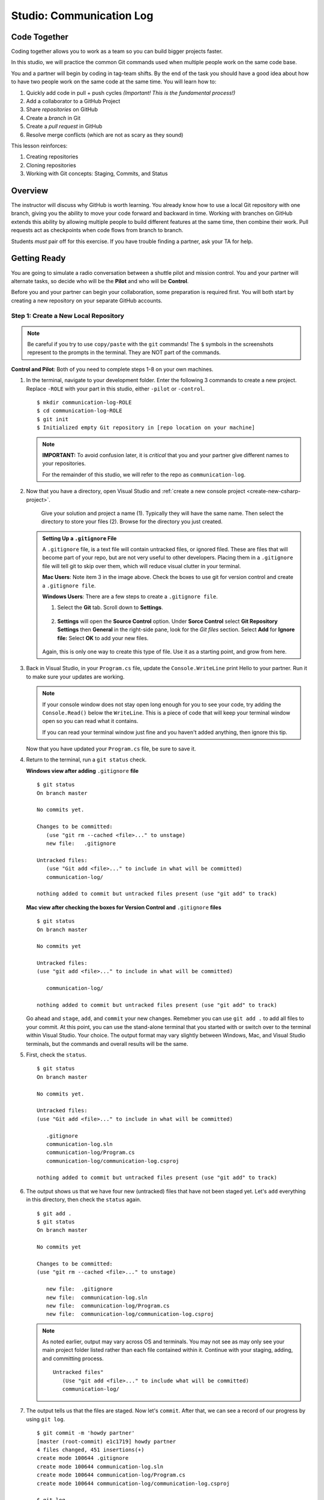 Studio: Communication Log
==========================

Code Together
-------------

Coding together allows you to work as a team so you can build bigger projects
faster.

In this studio, we will practice the common Git commands used when
multiple people work on the same code base.

You and a partner will begin by coding in tag-team shifts. By the end of the
task you should have a good idea about how to have two people work on the same
code at the same time. You will learn how to:

#. Quickly add code in pull + push cycles *(Important! This is the fundamental
   process!)*
#. Add a collaborator to a GitHub Project
#. Share *repositories* on GitHub
#. Create a *branch* in Git
#. Create a *pull request* in GitHub
#. Resolve merge conflicts (which are not as scary as they sound)

This lesson reinforces:

#. Creating repositories
#. Cloning repositories
#. Working with Git concepts: Staging, Commits, and Status

Overview
---------

The instructor will discuss why GitHub is worth learning. You already know how
to use a local Git repository with one branch, giving you the ability to move
your code forward and backward in time. Working with branches on GitHub extends
this ability by allowing multiple people to build different features at the
same time, then combine their work. Pull requests act as checkpoints when code
flows from branch to branch.

Students *must* pair off for this exercise. If you have trouble finding a
partner, ask your TA for help.

Getting Ready
--------------

You are going to simulate a radio conversation between a shuttle pilot and mission control.
You and your partner will alternate tasks, so decide who will be the **Pilot** and who will be **Control**.

Before you and your partner can begin your collaboration, some preparation is required first.
You will both start by creating a new repository on your separate GitHub accounts.

.. _create-new-git-repo:

Step 1: Create a New Local Repository
^^^^^^^^^^^^^^^^^^^^^^^^^^^^^^^^^^^^^^

.. admonition:: Note

   Be careful if you try to use ``copy/paste`` with the ``git`` commands! The
   ``$`` symbols in the screenshots represent to the prompts in the terminal.
   They are NOT part of the commands.

**Control and Pilot**: Both of you need to complete steps 1-8 on your own machines.

#. In the terminal, navigate to your development folder.  
   Enter the following 3 commands to create a new project.
   Replace ``-ROLE`` with your part in this studio, either ``-pilot`` or ``-control``.

   ::

      $ mkdir communication-log-ROLE
      $ cd communication-log-ROLE
      $ git init
      $ Initialized empty Git repository in [repo location on your machine]

   .. _diff-name:

   .. admonition:: Note

      **IMPORTANT:** To avoid confusion later, it is *critical* that you and your partner
      give different names to your repositories.

      For the remainder of this studio, we will refer to the repo as ``communication-log``.


#. Now that you have a directory, open Visual Studio and :ref:`create a new console project <create-new-csharp-project>`.  

   .. figure:: figures/studio/name-location-verControl.png
      :alt: Name your solution and select location for your files.
      
      Give your solution and project a name (1).  Typically they will have the same name.  Then select the directory to store your files (2).  Browse for the directory you just created.  

   .. admonition:: Setting Up a ``.gitignore`` File

      A ``.gitignore`` file, is a text file will contain untracked files, or ignored filed.
      These are files that will become part of your repo, but are not very useful to other developers.
      Placing them in a ``.gitignore`` file will tell git to skip over them, which will reduce visual clutter in your terminal.

 
      **Mac Users**: Note item 3 in the image above.  Check the boxes to use git for version control and create a ``.gitignore file``. 
   
      **Windows Users**: There are a few steps to create a ``.gitignore file``.

      #. Select the **Git** tab.  Scroll down to **Settings**.

         .. figure:: figures/studio/git-settings-tab.png
            :scale: 60%
            :alt: Select the Settings for Git in Visual Studio

      #. **Settings** will open the **Source Control** option.
         Under **Sorce Control** select **Git Repository Settings** then **General**
         in the right-side pane, look for the *Git files* section.
         Select **Add** for **Ignore file:**
         Select **OK** to add your new files.

         .. figure:: figures/studio/win-ignore-files.png
            :scale: 60%
            :alt: View of the General Git Repository Settins.


      Again, this is only one way to create this type of file.  
      Use it as a starting point, and grow from here.


#. Back in Visual Studio, in your ``Program.cs`` file, update the ``Console.WriteLine`` print Hello to your partner.
   Run it to make sure your updates are working.

   .. admonition:: Note

      If your console window does not stay open long enough for you to see your code, try adding the ``Console.Read()`` below the ``WriteLine``.
      This is a piece of code that will keep your terminal window open so you can read what it contains.
   
      If you can read your terminal window just fine and you haven't added anything, then ignore this tip.

   Now that you have updated your ``Program.cs`` file, be sure to save it. 

#. Return to the terminal, run a ``git status`` check.

   **Windows view after adding** ``.gitignore`` **file**
   
   ::

      $ git status
      On branch master

      No commits yet.

      Changes to be committed:
         (use "git rm --cached <file>..." to unstage)
         new file:   .gitignore
      
      Untracked files:
         (use "Git add <file>..." to include in what will be committed)
         communication-log/
         
      nothing added to commit but untracked files present (use "git add" to track)
   
   

   **Mac view after checking the boxes for Version Control and** ``.gitignore`` **files**

   ::

      $ git status
      On branch master

      No commits yet

      Untracked files:
      (use "git add <file>..." to include in what will be committed)

         communication-log/

      nothing added to commit but untracked files present (use "git add" to track)
   
   
   Go ahead and ``stage``, ``add``, and ``commit`` your new changes.  
   Remebmer you can use ``git add .`` to add all files to your commit.
   At this point, you can use the stand-alone terminal that you started with or switch over to the terminal within Visual Studio.  
   Your choice.  The output format may vary slightly between Windows, Mac, and Visual Studio terminals, but the commands and overall results will be the same.

#. First, check the ``status``.

   ::

      $ git status
      On branch master

      No commits yet.

      Untracked files:
      (use "Git add <file>..." to include in what will be committed)

         .gitignore
         communication-log.sln
         communication-log/Program.cs
         communication-log/communication-log.csproj

      nothing added to commit but untracked files present (use "git add" to track)

#. The output shows us that we have four new (untracked) files that have not been staged yet. Let's ``add``
   everything in this directory, then check the ``status`` again.

   ::

      $ git add .
      $ git status
      On branch master

      No commits yet

      Changes to be committed:
      (use "git rm --cached <file>..." to unstage)

         new file:  .gitignore
         new file:  communication-log.sln
         new file:  communication-log/Program.cs
         new file:  communication-log/communication-log.csproj

   .. admonition:: Note

      As noted earlier, output may vary across OS and terminals.  
      You may not see as may only see your main project folder listed rather than each file contained within it.
      Continue with your staging, adding, and committing process.  

      ::

         Untracked files"
            (Use "git add <file>..." to include what will be committed)
            communication-log/ 

#. The output tells us that the files are staged. Now let's ``commit``. After
   that, we can see a record of our progress by using ``git log``.

   ::

      $ git commit -m 'howdy partner'
      [master (root-commit) e1c1719] howdy partner
      4 files changed, 451 insertions(+)
      create mode 100644 .gitignore
      create mode 100644 communication-log.sln
      create mode 100644 communication-log/Program.cs
      create mode 100644 communication-log/communication-log.csproj

      $ git log
      commit 679de772612099c77891d2a3fab12af8db08b651
      Author: Courtney <launchcode@gmail.com>
      Date:   Mon Jul 25 10:55:56 2021 -0500

         howdy partner

   Great! We've got our project going locally, but we're going to need to make it
   accessible for your partner. The next step is to ``push`` this up to GitHub.

Before we move on to GitHub, double check the name of your default branch.
If it is not ``main``, this will be a good time to :ref:`change it<rename-branch>`.

.. admonition:: WARNING!

   If you do NOT change your default branch to ``main``, 
   linking your repo to GitHub will be a little more challenging.

Step 2: Push Your Repository To GitHub
^^^^^^^^^^^^^^^^^^^^^^^^^^^^^^^^^^^^^^^

**Control and Pilot**: Complete steps 1-5 on your separate devices and GitHub accounts.

#. Go to your GitHub profile in a web browser. Click on the "+"
   button to add a new repository (called a *repo* for short).

   .. figure:: figures/studio/new-repo-button.png
      :alt: The New Repository link in the dropdown menu at top right on GitHub.

      The *New Repository* link is in the dropdown menu at top right on GitHub.   

#. Create a new repository

   .. figure:: figures/studio/create-GH-repo.png
      :scale: 50%
      :alt: Creating a new repository in GitHub by filling out the form

   #. Fill in the name 
   #. Add a description if you want (completely optional). 
   #. For right now, keep your repo public and do NOT check any of the boxes asking about *README files*, *.gitignore* (you already did this), or *Choose a license*.
   #. Create your repository.

   .. admonition:: Note

      If you initialize with a README, in the next step Git will refuse to merge
      this repo with the local repo. There are ways around that, but it's faster
      and easier to just create an empty repo here.

#. After clicking, you should see something similar to:

.. figure:: figures/studio/GH-repo-setup.png
   :alt: The page you see after creating an empty repository, with several options.

   Connecting to a repository in GitHub

Now go back to your terminal and copy/paste the commands shown in the GitHub
instructions. These should be very similar to:

::

   $ git remote add origin https://github.com/username/communication-log.git
   $ git branch -M main
   $ git push -u origin main

.. index:: ! GitHub Initial Authentication, ! GitHub, ! git push  



**Initial Authentication**

The first time you push up to GitHub, you will be prompted in the terminal to enter your account username and password. Be sure to do this.

::

   $ git push -u origin main
   Username for 'https://github.com': your-username-here
   Passowrd for 'https://username@github.com': <type your password here>

.. admonition:: Note

   When entering your password, you will not see it.  
   In fact, it will look like nothing is happening.  
   This is not the case.  Type in your password, followed by *Enter* and your password will be accepted.
   (As long as you typed it correctly).

   For this inital step, your GitHub password is all that is being asked for.

   
You will then see a large amount of output that you can safely ignore. 
This output has information about the repo, but we don't need it at this time.

The final few lines will confirm a successful push. They will look something similar to this:

::

   To github.com:your-username/communication-log.git
      c7f97814..54993de3  main -> main





Now you should be able to confirm that GitHub has the same version as your
local project. (File contents in browser match those in terminal). Click around
and see what is there. You can read all your code through GitHub's web
interface.

.. figure:: figures/studio/GH-repo-success.png
   :alt: A repository with one commit in GitHub

   A repository with one commit and two items in GitHub

Git the Teamwork Started
-------------------------

You've successfully created a new GitHub repository and pushed content to it. 
Now it's time for you and your partner to start collaborating on the same repo.

For the remaining sections of this studio, keep an eye on the *Control* and *Pilot* role tags. 
Make sure that you both perform your tasks in the recommended order. 
Mixing things up won't destroy the universe, but it will make finishing the studio more complicated.

Even when it is not your turn to complete a task, read and observe what your partner is doing. 
The steps here mimic a real-world collaborative Git workflow.



Step 3: Add A Collaborator To A GitHub Project
^^^^^^^^^^^^^^^^^^^^^^^^^^^^^^^^^^^^^^^^^^^^^^

**Control**, the first step is yours.  
In order for **Pilot** to make changes to your GitHub repository, you must invite them to collaborate.

#. **Control**: In your web browser, go to your ``communication-log`` repo. 
   Click the *Settings* button then select the *Manage Access* option.

   .. figure:: figures/studio/manage-access.png
      :alt: Add a collaborator by typing their user name into the input on the Add Collaborator page.

      Add a collaborator to your repo in GitHub

#. **Control**: Click on the green *Invite a collaborator* button. 
   Enter your partner's GitHub username and click *Add to repository*.


   .. figure:: figures/studio/add-collab.png
      :scale: 60%
      :alt: Add a collaborator by typing their user name into the input on the Add Collaborator page.

      Choose who else can modify your GitHub repo.

#. **Pilot**: You should receive an email invitation to join this repository. 
   View and accept the invitation.

   .. admonition:: Note

      **Pilot:** If you don't see the email, check your Spam folder. 
      If you still don't have the email, login to your GitHub account. 
      Visit the URL for Control's copy of the repo. You should see an invite notification at the top of the page.



   .. _clone-from-git:


Step 4: Clone a Project from GitHub
^^^^^^^^^^^^^^^^^^^^^^^^^^^^^^^^^^^

.. admonition:: Warning

   **Pilot**, did you and your partner give :ref:`different names<diff-name>` to your 
   communication-log repositories?

   If not, take a moment to find your local communication-log folder on your machine. RENAME IT!


.. admonition:: Warning

   Unless you've set up an SSH key with GitHub, make sure you've selected the
   HTTPS clone URL. If you're not sure whether you have an SSH key, you
   probably don't.

#. **Pilot**: Go to Control's GitHub profile and find their ``communication-log`` repo.
   Click on the green *Code* button. Select HTTPS and copy the url to your clipboard.

   .. figure:: figures/studio/code-button.png
      :alt: The clone button is on the right-hand side of a project's main page

      Cloning a repository in GitHub

#. **Pilot** In your terminal, navigate to your directory and clone **Control's** repo.
   You should be OUTSIDE of any other Git repositories.

   The clone command should look something like this.

   ::
      
      Students-Computer: communication-log student$  git clone https://github.com/username/communication-log.git

   Replace the URL with the address you copied from GitHub.

.. admonition:: Note

   If you have created a personal access token, you may be asked to provide your username and password at this time.
   In this instance, the password that GitHub is looking for is your personal access token and not your GitHub password.


#. **Pilot**: You should now have a copy of **Control's** project on your own machine.
   
  
Git Talking
-------------

Whew! That was quite the setup expereience.  Now you're ready to dive into the main part of the assignment.

On to :ref:`Studio Part 2!<studio-p2>`

